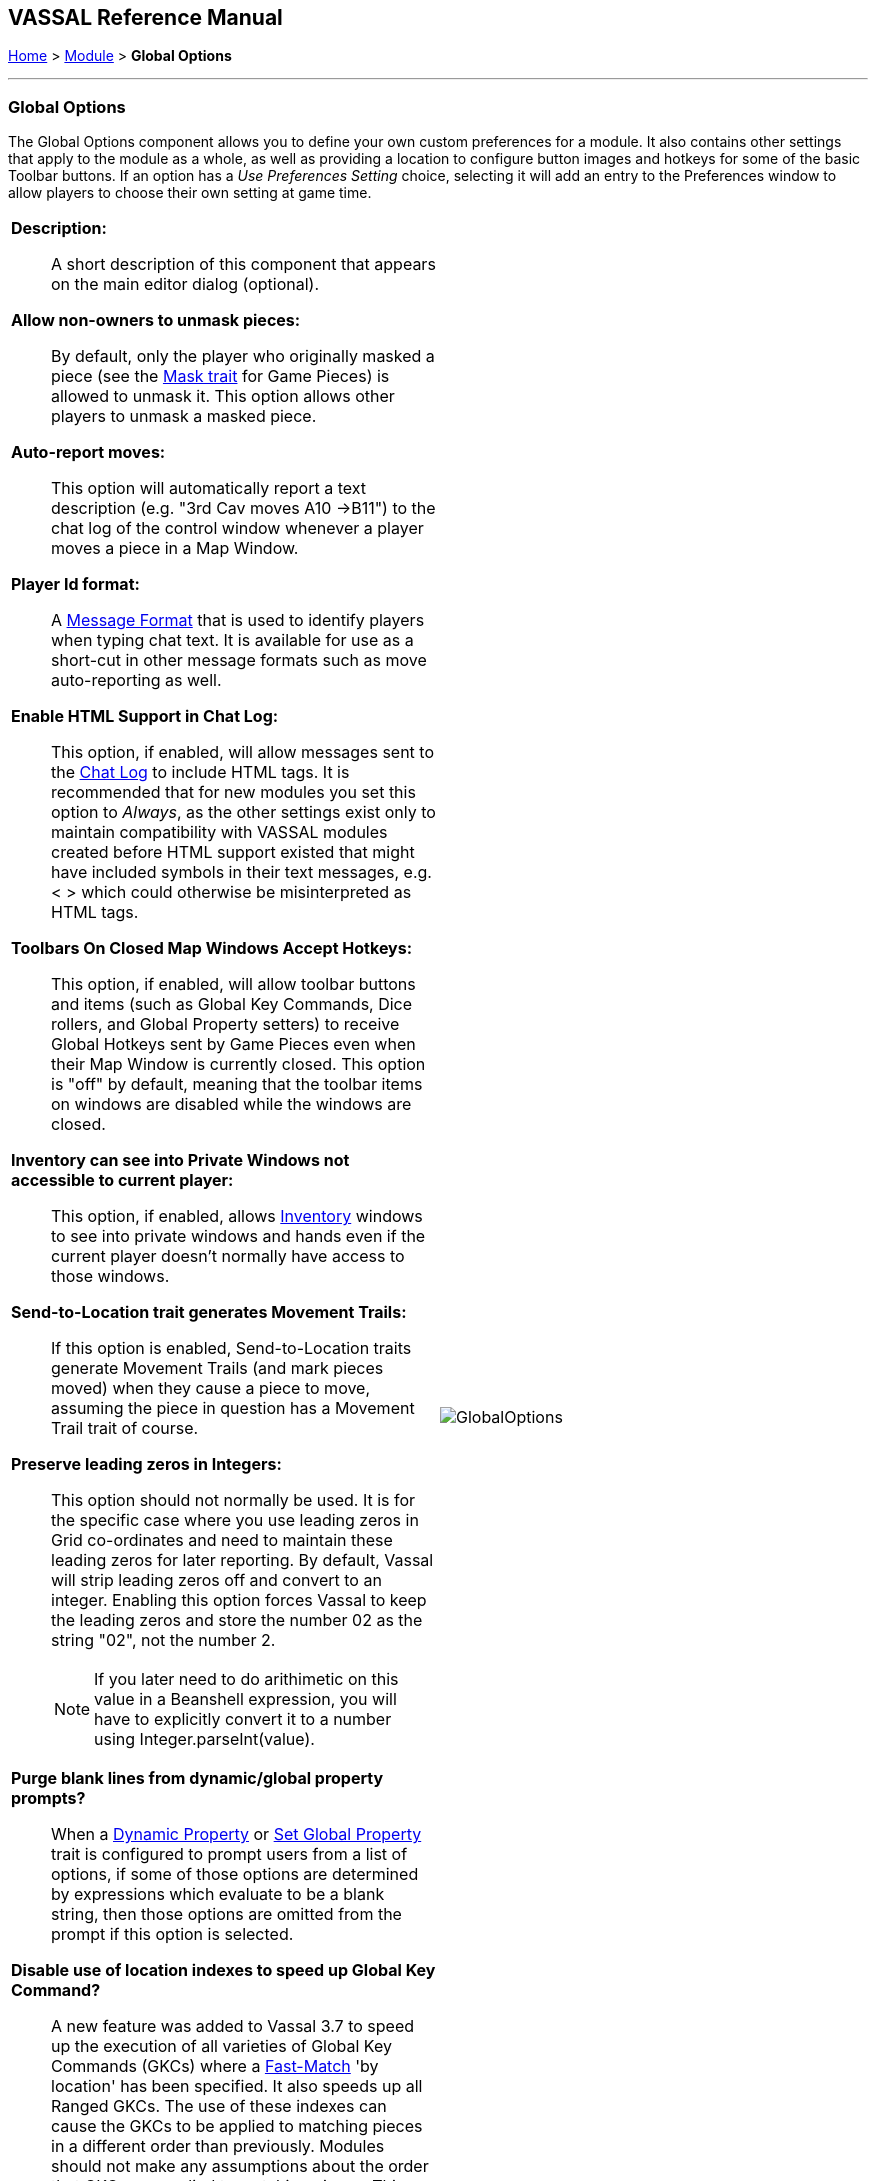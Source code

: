 == VASSAL Reference Manual
[#top]

[.small]#<<index.adoc#toc,Home>> > <<GameModule.adoc#top,Module>> > *Global Options*#

'''''

=== Global Options
The Global Options component allows you to define your own custom preferences for a module.
It also contains other settings that apply to the module as a whole, as well as providing a location to configure button images and hotkeys for some of the basic Toolbar buttons.
If an option has a _Use Preferences Setting_ choice, selecting it will add an entry to the Preferences window to allow players to choose their own setting at game time.

[width="100%",cols="50%a,^50%a",]
|===
|
*Description:*::  A short description of this component that appears on the main editor dialog (optional).

*Allow non-owners to unmask pieces:*::  By default, only the player who originally masked a piece (see the <<Mask.adoc#top,Mask trait>> for Game Pieces) is allowed to unmask it.
This option allows other players to unmask a masked piece.

*Auto-report moves:*::  This option will automatically report a text description (e.g.
"3rd Cav moves A10 ->B11") to the chat log of the control window whenever a player moves a piece in a Map Window.

*Player Id format:*:: A <<MessageFormat.adoc#top,Message Format>> that is used to identify players when typing chat text.
It is available for use as a short-cut in other message formats such as move auto-reporting as well.

*Enable HTML Support in Chat Log:*::  This option, if enabled, will allow messages sent to the <<ChatLog.adoc#top,Chat Log>> to include HTML tags.
It is recommended that for new modules you set this option to _Always_, as the other settings exist only to maintain compatibility with VASSAL modules created before HTML support existed that might have included symbols in their text messages, e.g.
< > which could otherwise be misinterpreted as HTML tags.

*Toolbars On Closed Map Windows Accept Hotkeys:*:: This option, if enabled, will allow toolbar buttons and items (such as Global Key Commands, Dice rollers, and Global Property setters) to receive Global Hotkeys sent by Game Pieces even when their Map Window is currently closed. This option is "off" by default, meaning that the toolbar items on windows are disabled while the windows are closed.

*Inventory can see into Private Windows not accessible to current player:*:: This option, if enabled, allows <<Inventory.adoc#top,Inventory>> windows to see into private windows and hands even if the current player doesn't normally have access to those windows.

*Send-to-Location trait generates Movement Trails:*:: If this option is enabled, Send-to-Location traits generate Movement Trails (and mark pieces moved) when they cause a piece to move, assuming the piece in question has a Movement Trail trait of course.

[#leadingzeros]
*Preserve leading zeros in Integers:*::  This option should not normally be used. It is for the specific case where you use leading zeros in Grid co-ordinates and need to maintain these leading zeros for later reporting. By default, Vassal will strip leading zeros off and convert to an integer. Enabling this option forces Vassal to keep the leading zeros and store the number 02 as the string "02", not the number 2.
NOTE: If you later need to do arithimetic on this value in a Beanshell expression, you will have to explicitly convert it to a number using Integer.parseInt(value).

[#purgeblanks]
*Purge blank lines from dynamic/global property prompts?*:: When a <<DynamicProperty.adoc#top,Dynamic Property>> or <<SetGlobalProperty.adoc#top,Set Global Property>> trait is configured to prompt users from a list of options, if some of those options are determined by expressions which evaluate to be a blank string, then those options are omitted from the prompt if this option is selected.

[#disableindex]
*Disable use of location indexes to speed up Global Key Command?*:: A new feature was added to Vassal 3.7 to speed up the execution of all varieties of Global Key Commands (GKCs) where a <<FastMatch.adoc#top,Fast-Match>> 'by location' has been specified. It also speeds up all Ranged GKCs. The use of these indexes can cause the GKCs to be applied to matching pieces in a different order than previously. Modules should not make any assumptions about the order that GKCs are applied to matching pieces. This option turns off the use of location indexes to speed up GKCs and reverts to the slower pre 3.7 behaviour.

[#minimumheap]
*Minimum JVM maximum heap (in MB):*:: The module designer can specify a minimum setting for the user preference <<Preferences.adoc#JVMmaxheap, JVM maximum heap>> here. When the module starts up, the JVM setting is checked against this value. It will be automatically reset and a warning message will advise that a restart is required.

*Icons and hotkeys:*:: You can specify your own button icons and keyboard shortcuts for the logfile step/undo buttons, the button that shows/hides the server controls, a button to display the Debug Window and a button to show the <<ScenarioProperties.adoc#top,Scenario Properties>> windows if you have defined any.

|image:images/GlobalOptions.png[]
|===

'''''

[width="100%",cols="50%a,^50%a",]
|===
a|
[#custom]
=== Sub-Components

You may add your own custom preference settings to the global options.
To add your own preferences, right-click on the _[Global Options]_ component in the Editor and select one of the _Add_ options.
The different sub-components support different constraints on the values of the preference setting.
The values of these preference settings are exposed as <<Properties.adoc#top,Properties>>.

_You must save and re-load the module before these sub-components will show up in the Preferences window_

[#String]
==== String Preference

A simple string value.

[#TextBox]
==== Text Box Preference

A multi-line string value.

[#DropDown]
==== Drop-down List Preference

A drop-down from which the player selects from a list of specified values.

[#Integer]
==== Whole Number

An integer value.

[#Float]
==== Decimal Number Preference

A floating-point value.

[#Boolean]
==== Checkbox Preference

A true/false value.

|image:images/GlobalOptionsComponent.png[]
|===

